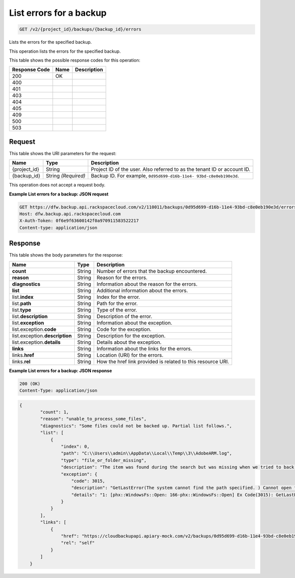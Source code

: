 
.. THIS OUTPUT IS GENERATED FROM THE WADL. DO NOT EDIT.

.. _get-list-errors-for-a-backup-v2-project-id-backups-backup-id-errors:

List errors for a backup
^^^^^^^^^^^^^^^^^^^^^^^^^^^^^^^^^^^^^^^^^^^^^^^^^^^^^^^^^^^^^^^^^^^^^^^^^^^^^^^^

.. code::

    GET /v2/{project_id}/backups/{backup_id}/errors

Lists the errors for the specified backup.

This operation lists the errors for the specified backup.



This table shows the possible response codes for this operation:


+--------------------------+-------------------------+-------------------------+
|Response Code             |Name                     |Description              |
+==========================+=========================+=========================+
|200                       |OK                       |                         |
+--------------------------+-------------------------+-------------------------+
|400                       |                         |                         |
+--------------------------+-------------------------+-------------------------+
|401                       |                         |                         |
+--------------------------+-------------------------+-------------------------+
|403                       |                         |                         |
+--------------------------+-------------------------+-------------------------+
|404                       |                         |                         |
+--------------------------+-------------------------+-------------------------+
|405                       |                         |                         |
+--------------------------+-------------------------+-------------------------+
|409                       |                         |                         |
+--------------------------+-------------------------+-------------------------+
|500                       |                         |                         |
+--------------------------+-------------------------+-------------------------+
|503                       |                         |                         |
+--------------------------+-------------------------+-------------------------+


Request
""""""""""""""""




This table shows the URI parameters for the request:

+--------------------------+-------------------------+-------------------------+
|Name                      |Type                     |Description              |
+==========================+=========================+=========================+
|{project_id}              |String                   |Project ID of the user.  |
|                          |                         |Also referred to as the  |
|                          |                         |tenant ID or account ID. |
+--------------------------+-------------------------+-------------------------+
|{backup_id}               |String *(Required)*      |Backup ID. For example,  |
|                          |                         |``0d95d699-d16b-11e4-    |
|                          |                         |93bd-c8e0eb190e3d``.     |
+--------------------------+-------------------------+-------------------------+





This operation does not accept a request body.




**Example List errors for a backup: JSON request**


.. code::

   GET https://dfw.backup.api.rackspacecloud.com/v2/110011/backups/0d95d699-d16b-11e4-93bd-c8e0eb190e3d/errors HTTP/1.1
   Host: dfw.backup.api.rackspacecloud.com
   X-Auth-Token: 0f6e9f63600142f0a970911583522217
   Content-type: application/json





Response
""""""""""""""""





This table shows the body parameters for the response:

+--------------------------+-------------------------+-------------------------+
|Name                      |Type                     |Description              |
+==========================+=========================+=========================+
|\ **count**               |String                   |Number of errors that    |
|                          |                         |the backup encountered.  |
+--------------------------+-------------------------+-------------------------+
|\ **reason**              |String                   |Reason for the errors.   |
+--------------------------+-------------------------+-------------------------+
|\ **diagnostics**         |String                   |Information about the    |
|                          |                         |reason for the errors.   |
+--------------------------+-------------------------+-------------------------+
|\ **list**                |String                   |Additional information   |
|                          |                         |about the errors.        |
+--------------------------+-------------------------+-------------------------+
|list.\ **index**          |String                   |Index for the error.     |
+--------------------------+-------------------------+-------------------------+
|list.\ **path**           |String                   |Path for the error.      |
+--------------------------+-------------------------+-------------------------+
|list.\ **type**           |String                   |Type of the error.       |
+--------------------------+-------------------------+-------------------------+
|list.\ **description**    |String                   |Description of the error.|
+--------------------------+-------------------------+-------------------------+
|list.\ **exception**      |String                   |Information about the    |
|                          |                         |exception.               |
+--------------------------+-------------------------+-------------------------+
|list.exception.\ **code** |String                   |Code for the exception.  |
+--------------------------+-------------------------+-------------------------+
|list.exception.\          |String                   |Description for the      |
|**description**           |                         |exception.               |
+--------------------------+-------------------------+-------------------------+
|list.exception.\          |String                   |Details about the        |
|**details**               |                         |exception.               |
+--------------------------+-------------------------+-------------------------+
|\ **links**               |String                   |Information about the    |
|                          |                         |links for the errors.    |
+--------------------------+-------------------------+-------------------------+
|links.\ **href**          |String                   |Location (URI) for the   |
|                          |                         |errors.                  |
+--------------------------+-------------------------+-------------------------+
|links.\ **rel**           |String                   |How the href link        |
|                          |                         |provided is related to   |
|                          |                         |this resource URI.       |
+--------------------------+-------------------------+-------------------------+







**Example List errors for a backup: JSON response**


.. code::

   200 (OK)
   Content-Type: application/json


.. code::

   {
           "count": 1,
           "reason": "unable_to_process_some_files",
           "diagnostics": "Some files could not be backed up. Partial list follows.",
           "list": [
               {
                   "index": 0,
                   "path": "C:\\Users\\admin\\AppData\\Local\\Temp\\3\\AdobeARM.log",
                   "type": "file_or_folder_missing",
                   "description": "The item was found during the search but was missing when we tried to back it up.",
                   "exception": {
                       "code": 3015,
                       "description": "GetLastError(The system cannot find the path specified. ) Cannot open file \"C:\\Users\\admin\\AppData\\Local\\Temp\\3\\AdobeARM.log\"",
                       "details": "1: [phx::WindowsFs::Open: 166-phx::WindowsFs::Open] Ex Code(3015): GetLastError(The system cannot find the path specified. ) Cannot open file \"C:\\Users\\admin\\AppData\\Local\\Temp\\3\\AdobeARM.log\""
                   }
               }
           ],
           "links": [
               {
                   "href": "https://cloudbackupapi.apiary-mock.com/v2/backups/0d95d699-d16b-11e4-93bd-c8e0eb190e3d/errors",
                   "rel": "self"
               }
           ]
       }




